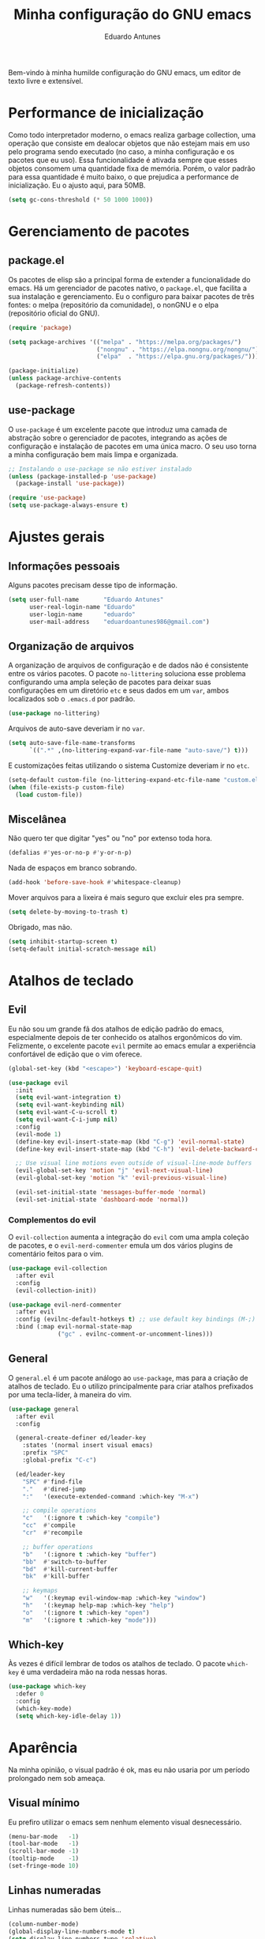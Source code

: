 #+title: Minha configuração do GNU emacs
#+author: Eduardo Antunes
#+property: header-args:emacs-lisp :tangle ./init.el

Bem-vindo à minha humilde configuração do GNU emacs, um editor de texto livre e extensível.

* Performance de inicialização

Como todo interpretador moderno, o emacs realiza garbage collection, uma operação que consiste em dealocar objetos que não estejam mais em uso pelo programa sendo executado (no caso, a minha configuração e os pacotes que eu uso). Essa funcionalidade é ativada sempre que esses objetos consomem uma quantidade fixa de memória. Porém, o valor padrão para essa quantidade é muito baixo, o que prejudica a performance de inicialização. Eu o ajusto aqui, para 50MB.

#+begin_src emacs-lisp
  (setq gc-cons-threshold (* 50 1000 1000))
#+end_src

* Gerenciamento de pacotes

** package.el

Os pacotes de elisp são a principal forma de extender a funcionalidade do emacs. Há um gerenciador de pacotes nativo, o =package.el=, que facilita a sua instalação e gerenciamento. Eu o configuro para baixar pacotes de três fontes: o melpa (repositório da comunidade), o nonGNU e o elpa (repositório oficial do GNU).

#+begin_src emacs-lisp
  (require 'package)

  (setq package-archives '(("melpa" . "https://melpa.org/packages/")
                           ("nongnu" . "https://elpa.nongnu.org/nongnu/")
                           ("elpa"  . "https://elpa.gnu.org/packages/")))

  (package-initialize)
  (unless package-archive-contents
    (package-refresh-contents))
#+end_src

** use-package

O =use-package= é um excelente pacote que introduz uma camada de abstração sobre o gerenciador de pacotes, integrando as ações de configuração e instalação de pacotes em uma única macro. O seu uso torna a minha configuração bem mais limpa e organizada.

#+begin_src emacs-lisp
  ;; Instalando o use-package se não estiver instalado
  (unless (package-installed-p 'use-package)
    (package-install 'use-package))

  (require 'use-package)
  (setq use-package-always-ensure t)
#+end_src

* Ajustes gerais

** Informações pessoais

Alguns pacotes precisam desse tipo de informação.

#+begin_src emacs-lisp
  (setq user-full-name       "Eduardo Antunes"
        user-real-login-name "Eduardo"
        user-login-name      "eduardo"
        user-mail-address    "eduardoantunes986@gmail.com")
#+end_src

** Organização de arquivos

A organização de arquivos de configuração e de dados não é consistente entre os vários pacotes. O pacote =no-littering= soluciona esse problema configurando uma ampla seleção de pacotes para deixar suas configurações em um diretório =etc= e seus dados em um =var=, ambos localizados sob o =.emacs.d= por padrão.

#+begin_src emacs-lisp
  (use-package no-littering)
#+end_src

Arquivos de auto-save deveriam ir no =var=.

#+begin_src emacs-lisp
  (setq auto-save-file-name-transforms
        `((".*" ,(no-littering-expand-var-file-name "auto-save/") t)))
#+end_src

E customizações feitas utilizando o sistema Customize deveriam ir no =etc=.

#+begin_src emacs-lisp
  (setq-default custom-file (no-littering-expand-etc-file-name "custom.el"))
  (when (file-exists-p custom-file)
    (load custom-file))
#+end_src

** Miscelânea

Não quero ter que digitar "yes" ou "no" por extenso toda hora.

#+begin_src emacs-lisp
  (defalias #'yes-or-no-p #'y-or-n-p)
#+end_src

Nada de espaços em branco sobrando.

#+begin_src emacs-lisp
  (add-hook 'before-save-hook #'whitespace-cleanup)
#+end_src

Mover arquivos para a lixeira é mais seguro que excluir eles pra sempre.

#+begin_src emacs-lisp
  (setq delete-by-moving-to-trash t)
#+end_src

Obrigado, mas não.

#+begin_src emacs-lisp
  (setq inhibit-startup-screen t)
  (setq-default initial-scratch-message nil)
#+end_src

* Atalhos de teclado

** Evil

Eu não sou um grande fã dos atalhos de edição padrão do emacs, especialmente depois de ter conhecido os atalhos ergonômicos do vim. Felizmente, o excelente pacote =evil= permite ao emacs emular a experiência confortável de edição que o vim oferece.

#+begin_src emacs-lisp
  (global-set-key (kbd "<escape>") 'keyboard-escape-quit)

  (use-package evil
    :init
    (setq evil-want-integration t)
    (setq evil-want-keybinding nil)
    (setq evil-want-C-u-scroll t)
    (setq evil-want-C-i-jump nil)
    :config
    (evil-mode 1)
    (define-key evil-insert-state-map (kbd "C-g") 'evil-normal-state)
    (define-key evil-insert-state-map (kbd "C-h") 'evil-delete-backward-char-and-join)

    ;; Use visual line motions even outside of visual-line-mode buffers
    (evil-global-set-key 'motion "j" 'evil-next-visual-line)
    (evil-global-set-key 'motion "k" 'evil-previous-visual-line)

    (evil-set-initial-state 'messages-buffer-mode 'normal)
    (evil-set-initial-state 'dashboard-mode 'normal))
#+end_src

*** Complementos do evil

O =evil-collection= aumenta a integração do =evil= com uma ampla coleção de pacotes, e o =evil-nerd-commenter= emula um dos vários plugins de comentário feitos para o vim.

#+begin_src emacs-lisp
  (use-package evil-collection
    :after evil
    :config
    (evil-collection-init))

  (use-package evil-nerd-commenter
    :after evil
    :config (evilnc-default-hotkeys t) ;; use default key bindings (M-;) in Emacs state
    :bind (:map evil-normal-state-map
                ("gc" . evilnc-comment-or-uncomment-lines)))
#+end_src

** General

O =general.el= é um pacote análogo ao =use-package=, mas para a criação de atalhos de teclado. Eu o utilizo principalmente para criar atalhos prefixados por uma tecla-líder, à maneira do vim.

#+begin_src emacs-lisp
  (use-package general
    :after evil
    :config

    (general-create-definer ed/leader-key
      :states '(normal insert visual emacs)
      :prefix "SPC"
      :global-prefix "C-c")

    (ed/leader-key
      "SPC" #'find-file
      "."   #'dired-jump
      ":"   '(execute-extended-command :which-key "M-x")

      ;; compile operations
      "c"   '(:ignore t :which-key "compile")
      "cc"  #'compile
      "cr"  #'recompile

      ;; buffer operations
      "b"   '(:ignore t :which-key "buffer")
      "bb"  #'switch-to-buffer
      "bd"  #'kill-current-buffer
      "bk"  #'kill-buffer

      ;; keymaps
      "w"   '(:keymap evil-window-map :which-key "window")
      "h"   '(:keymap help-map :which-key "help")
      "o"   '(:ignore t :which-key "open")
      "m"   '(:ignore t :which-key "mode")))
#+end_src

** Which-key

Às vezes é difícil lembrar de todos os atalhos de teclado. O pacote =which-key= é uma verdadeira mão na roda nessas horas.

#+begin_src emacs-lisp
  (use-package which-key
    :defer 0
    :config
    (which-key-mode)
    (setq which-key-idle-delay 1))
#+end_src

* Aparência

Na minha opinião, o visual padrão é ok, mas eu não usaria por um período prolongado nem sob ameaça.

** Visual mínimo

Eu prefiro utilizar o emacs sem nenhum elemento visual desnecessário.

#+begin_src emacs-lisp
  (menu-bar-mode   -1)
  (tool-bar-mode   -1)
  (scroll-bar-mode -1)
  (tooltip-mode    -1)
  (set-fringe-mode 10)
#+end_src

** Linhas numeradas

Linhas numeradas são bem úteis...

#+begin_src emacs-lisp
  (column-number-mode)
  (global-display-line-numbers-mode t)
  (setq display-line-numbers-type 'relative)
#+end_src

...exceto em alguns modos.

#+begin_src emacs-lisp
  (dolist (mode '(org-mode-hook
                  term-mode-hook
                  calendar-mode-hook
                  shell-mode-hook
                  eshell-mode-hook))
    (add-hook mode (lambda () (display-line-numbers-mode 0))))
#+end_src

** Rolagem suave

Eu detesto a rolagem padrão do emacs. Rolagem suave é uma necessidade básica pra mim.

#+begin_src emacs-lisp
  (use-package smooth-scrolling
    :init (smooth-scrolling-mode 1))
#+end_src

** Tema

No momento, meu tema favorito é o doom-one da coleção =doom-themes=.


#+begin_src emacs-lisp
  (use-package doom-themes
    :config
    (doom-themes-org-config))

  (use-package modus-themes
    :general
    (ed/leader-key
      "t" #'modus-themes-toggle))

  (load-theme 'doom-one t)
#+end_src

** Fonte

#+begin_src emacs-lisp
  (set-frame-font "Source Code Pro-12" nil t)

  ;; Necessário para uso com o daemon
  (add-hook 'server-after-make-frame-hook
            #'(lambda () (set-frame-font "Source Code Pro-12" nil t)))
#+end_src

** Modeline

Acho a =doom-modeline= bem bonita e informativa. Pra ela funcionar direitinho em novas instalações do emacs, não dá pra esquecer de executar =M-x all-the-icons-install-fonts RET=.

#+begin_src emacs-lisp
  (use-package all-the-icons)

  (use-package doom-modeline
    :init
    (doom-modeline-mode 1)
    (size-indication-mode 1)
    :custom
    (doom-modeline-major-mode-icon nil)
    (doom-modeline-buffer-encoding nil)
    (doom-modeline-buffer-file-name-style 'relative-from-project))
#+end_src

* Completion

Completion é uma palavra bem difícil de traduzir nesse contexto kkkk. Mas basicamente, existem diversas funcionalides no emacs que envolvem selecionar uma string de uma lista de candidatos. Talvez o mais clássico exemplo disso seja o =M-x=, que executa um comando do emacs entre os disponíveis. Completion se refere à capacidade do editor de auxiliar o usuário nesses processos de seleção, seja autocompletando o que o usuário digita ou exibindo as possibilidades válidas. O framework nativo de completion funciona, mas é bem mínimo; os pacotes instalados e configurados nessa seção expandem a sua funcionalidade e tornam a experiência de utilizá-lo mais agradável.

** Orderless

Normalmente, a pesquisa em um processo de seleção se dá de forma linear. O =orderless= muda isso.

#+begin_src emacs-lisp
  (use-package orderless
    :init
    (setq completion-styles '(orderless)
          completion-category-defaults nil
          completion-category-overrides '((file (styles . (partial-completion))))))
#+end_src

** Vertico

Uma versão mínima do tradicional =ivy=, o vertico exibe as possibilidades válidas em um processo de seleção como uma lista vertical, além de estender a funcionalidade nativa de completion. Peguei essa configuração de um amigo kkkk.

#+begin_src emacs-lisp
  (defun ed/minibuffer-backward-kill (arg)
    "Um delete mais conveniente no minibuffer"
    (interactive "p")
    (if minibuffer-completing-file-name
        (if (string-match-p "/." (minibuffer-contents))
            (zap-up-to-char (- arg) ?/)
          (delete-minibuffer-contents))
      (backward-delete-char arg)))

  (use-package vertico
    :general
    (general-def vertico-map
      "C-j"  #'vertico-next
      "C-k"  #'vertico-previous
      "C-l"  #'vertico-exit-input)

    (general-def minibuffer-local-map
      "M-h"          #'backward-kill-word
      "<backspace>"  #'ed/minibuffer-backward-kill)

    :init
    (vertico-mode))
#+end_src

** Marginalia

O marginalia inclui anotações úteis na interface do vertico.

#+begin_src emacs-lisp
  (use-package marginalia
    :after vertico
    :init (marginalia-mode))
#+end_src

** Corfu

O corfu providencia uma interface de completion familiar aos usuários de IDEs.

#+begin_src emacs-lisp
  (use-package corfu
    :demand t
    :custom
    (corfu-cycle t)
    (corfu-preselect-first nil)
    :config
    (setq tab-always-indent 'complete)
    (corfu-global-mode 1)
    :general
    (general-def corfu-map
      "TAB"      #'corfu-next
      [tab]      #'corfu-next
      "S-TAB"    #'corfu-previous
      [backtab]  #'corfu-previous))
#+end_src

* Ferramentas

** Org

Não vou me preocupar muito em documentar no momento.

#+begin_src emacs-lisp
  (defun ed/org-mode-setup ()
    (org-indent-mode)
    (visual-line-mode 1))

  (use-package org
    :hook (org-mode . ed/org-mode-setup)
    :config
    (setq org-ellipsis " ▾"))

  (use-package org-bullets
    :hook (org-mode . org-bullets-mode)
    :custom
    (org-bullets-bullet-list '("◉" "○" "●" "○" "●" "○" "●")))

  (defun ed/org-mode-visual-fill ()
    (setq visual-fill-column-width 100
          visual-fill-column-center-text t)
    (visual-fill-column-mode 1))

  (use-package visual-fill-column
    :hook (org-mode . ed/org-mode-visual-fill))
#+end_src

*** Configuração literária

#+begin_src emacs-lisp
  (defun ed/org-babel-tangle-config ()
    (when (string-equal (file-name-directory (buffer-file-name))
                        (expand-file-name user-emacs-directory))
      (let ((org-confirm-babel-evaluate nil))
        (org-babel-tangle))))

  (add-hook 'org-mode-hook (lambda () (add-hook 'after-save-hook #'ed/org-babel-tangle-config)))
#+end_src

** Dired

O editor de diretórios ou =dired= é o explorador de arquivos nativo do emacs.

#+begin_src emacs-lisp
  (use-package dired
    :ensure nil
    :custom
    (dired-listing-switches "-al --group-directories-first")
    :general
    (general-def 'normal 'dired-mode-map
      "h" #'dired-up-directory
      "l" #'dired-find-file))
#+end_src

** Eshell

A =eshell= é uma shell estilo UNIX integrada ao emacs. Ela permite que você não só execute programas no sistema, mas também funções internas do emacs, o que lhe confere uma flexibilidade muito grande. Além disso, ela funciona perfeitamente no Windows, ainda que com um desempenho menor.

#+begin_src emacs-lisp
  (defun ed/eshell-prompt ()
    (concat
     (eshell/pwd)
     (if (= (user-uid) 0) " # "
       " λ ")))

  (defun ed/configure-eshell ()
    (require 'evil-collection-eshell)
    (evil-collection-eshell-setup)

    ;; Salve comandos no histórico à medida que eles forem inseridos
    (add-hook 'eshell-pre-command-hook #'eshell-save-some-history)

    ;; Reduza o buffer do eshell quando ele exceder o máximo de linhas
    (add-to-list 'eshell-output-filter-functions #'eshell-truncate-buffer)

    (setq eshell-history-size 10000
          eshell-hist-ignore-dups t
          eshell-buffer-maximum-lines 10000
          eshell-prompt-function #'ed/eshell-prompt
          eshell-prompt-regexp "^[^λ#]*[λ#] "
          eshell-scroll-to-bottom-on-input t))

  (use-package eshell
    :ensure nil
    :hook (eshell-first-time-mode . ed/configure-eshell)
    :general
    (ed/leader-key
      "oe" #'eshell))

  (use-package eshell-syntax-highlighting
    :after eshell
    :hook (eshell-mode . eshell-syntax-highlighting-mode))
#+end_src

** Vterm

O melhor emulador de terminal para o emacs.

#+begin_src emacs-lisp
  (use-package vterm
    :general
    (ed/leader-key
      "ot" '(vterm-other-window :which-key "terminal")
      "oT" '(vterm :which-key "terminal+")))
#+end_src

* Programação

Essa seção está bem mal documentada e desorganizada. ¯\_(ツ)_/¯

** Git

O =magit= é um pacote clássico do emacs. Possivelmente a melhor porcelana existente para o git.

#+begin_src emacs-lisp
  (use-package magit
    :commands (magit-status magit-get-current-branch)
    :general
    (ed/leader-key
      "g" '(magit-status :which-key "git")))

  (use-package magit-todos ;; mostra TODOs para os arquivos em um repo
    :after magit)
#+end_src

** Snippets

#+begin_src emacs-lisp
  (use-package yasnippet
    :hook
    (prog-mode . yas-minor-mode)
    (org-mode . yas-minor-mode))

  (use-package yasnippet-snippets)
#+end_src

** Projetos

O pacote =projectile.el= é uma biblioteca de funções que operam ao nível de projeto, o que é muito útil em projetos de programação. Vários outros pacotes possuem boa integração com ele.

#+begin_src emacs-lisp
  (use-package projectile
    :config (projectile-mode)
    :general
    (ed/leader-key
      "p"  '(:keymap projectile-command-map :which-key "project")))
#+end_src

** Linguagens

*** LSP

O /language server protocol/ (protocolo de servidores de linguagem) ou LSP é um protocolo para a comunicação entre um editor de texto e ferramentas externas de suporte para linguagens de programação (/os language servers/). O emacs não possui um cliente nativo de LSP; pelo menos não por enquanto. Felizmente, o pacote =lsp-mode= fornece essa funcionalidade, e o pacote =lsp-ui= a integra com a interface gráfica do editor.

#+begin_src emacs-lisp
  (use-package lsp-mode
    :commands (lsp lsp-deferred)
    :init
    (setq lsp-keymap-prefix nil)
    :custom
    (lsp-enable-snippet t)
    (lsp-completion-provider :none)
    :config
    (setq lsp-headerline-breadcrumb-enable nil)
    (lsp-enable-which-key-integration)
    :general
    (ed/leader-key
      "l" '(:keymap lsp-command-map :which-key "lsp")))

  (use-package lsp-ui
    :hook (lsp-mode . lsp-ui-mode)
    :custom
    ;; lsp-ui documentation panels
    (lsp-ui-doc-max-height 8)
    (lsp-ui-doc-max-width 72)
    (lsp-ui-doc-delay 0.75)
    (lsp-ui-doc-show-with-cursor nil)
    (lsp-ui-doc-show-with-mouse nil)
    (lsp-ui-doc-position 'at-point)

    ;; lsp-ui sideline
    (lsp-ui-sideline-show-diagnostics t)
    (lsp-ui-sideline-show-code-actions nil)
    (lsp-ui-sideline-actions-icon lsp-ui-sideline-actions-icon-default)

    ;; lsp-ui miscelaneous
    (lsp-lens-enable t)
    (lsp-signature-render-documentation nil))
#+end_src

*** Flycheck

#+begin_src emacs-lisp
  (use-package flycheck
    :hook (lsp-mode . flycheck-mode))
#+end_src

*** Setup

**** C/C++

#+begin_src emacs-lisp
  (defun ed/c-cpp-mode-setup ()
    (c-set-style "cc-mode")
    (c-toggle-auto-state 1)
    (lsp-deferred))

  (add-hook 'c-mode-hook   #'ed/c-cpp-mode-setup)
  (add-hook 'c++-mode-hook #'ed/c-cpp-mode-setup)
#+end_src

**** Assembly

#+begin_src emacs-lisp
  (use-package nasm-mode
    :mode "\\.asm\\'")
#+end_src

**** Python

#+begin_src emacs-lisp
  (use-package python-mode)
  (use-package lsp-pyright
    :hook (python-mode . (lambda ()
                           (require 'lsp-pyright)
                           (lsp-deferred))))
#+end_src

**** Dart/Flutter

#+begin_src emacs-lisp
  (use-package dart-mode)

  (use-package lsp-dart
    :hook (dart-mode . lsp-deferred)
    :custom
    (lsp-dart-flutter-sdk-dir "~/Downloads/flutter")
    (lsp-dart-sdk-dir (concat lsp-dart-flutter-sdk-dir "/bin/cache/dart-sdk")))

  (use-package flutter
    :after dart-mode
    :general
    (ed/leader-key dart-mode-map
      "mr" '(flutter-run-or-hot-reload :which-key "hot reload")))
#+end_src

** Miscelânea

O =rainbow-mode= exibe delimitadores correspondentes com uma mesma cor.

#+begin_src emacs-lisp
  (use-package rainbow-delimiters
    :hook (prog-mode . rainbow-delimiters-mode))
#+end_src

O =smart-parens= previne delimitadores desbalanceados.

#+begin_src emacs-lisp
  (use-package smartparens
    :hook (prog-mode . smartparens-mode))
#+end_src

O =hl-todo= destaca TODOs.

#+begin_src emacs-lisp
  (use-package hl-todo
    :hook (prog-mode . hl-todo-mode)
    :hook (yaml-mode . hl-todo-mode)
    :config
    ;; Emprestado do DOOM emacs
    (setq hl-todo-highlight-punctuation ":"
          hl-todo-keyword-faces
          `(;; For things that need to be done, just not today.
            ("TODO" warning bold)
            ;; For problems that will become bigger problems later if not
            ;; fixed ASAP.
            ("FIXME" error bold)
            ;; For tidbits that are unconventional and not intended uses of the
            ;; constituent parts, and may break in a future update.
            ("HACK" font-lock-constant-face bold)
            ;; For things that were done hastily and/or hasn't been thoroughly
            ;; tested. It may not even be necessary!
            ("REVIEW" font-lock-keyword-face bold)
            ;; For especially important gotchas with a given implementation,
            ;; directed at another user other than the author.
            ("NOTE" success bold)
            ;; For things that just gotta go and will soon be gone.
            ("DEPRECATED" font-lock-doc-face bold)
            ;; For a known bug that needs a workaround
            ("BUG" error bold)
            ;; For warning about a problematic or misguiding code
            ("XXX" font-lock-constant-face bold))))
#+end_src

O modo menor =electric-pair-mode= é bão demais.

#+begin_src emacs-lisp
  (add-hook 'prog-mode-hook (lambda () (electric-pair-local-mode 1)))
#+end_src

* Performance de execução

Finalizado o carregamento do arquivo de configuração, o emacs pode realizar /garbage collections/ com mais frequência sem grandes impactos de performance. Portanto, eu abaixo o limite do uso desnecessário para 20MB aqui.

#+begin_src emacs-lisp
  (setq gc-cons-threshold (* 2 1000 1000))
#+end_src

